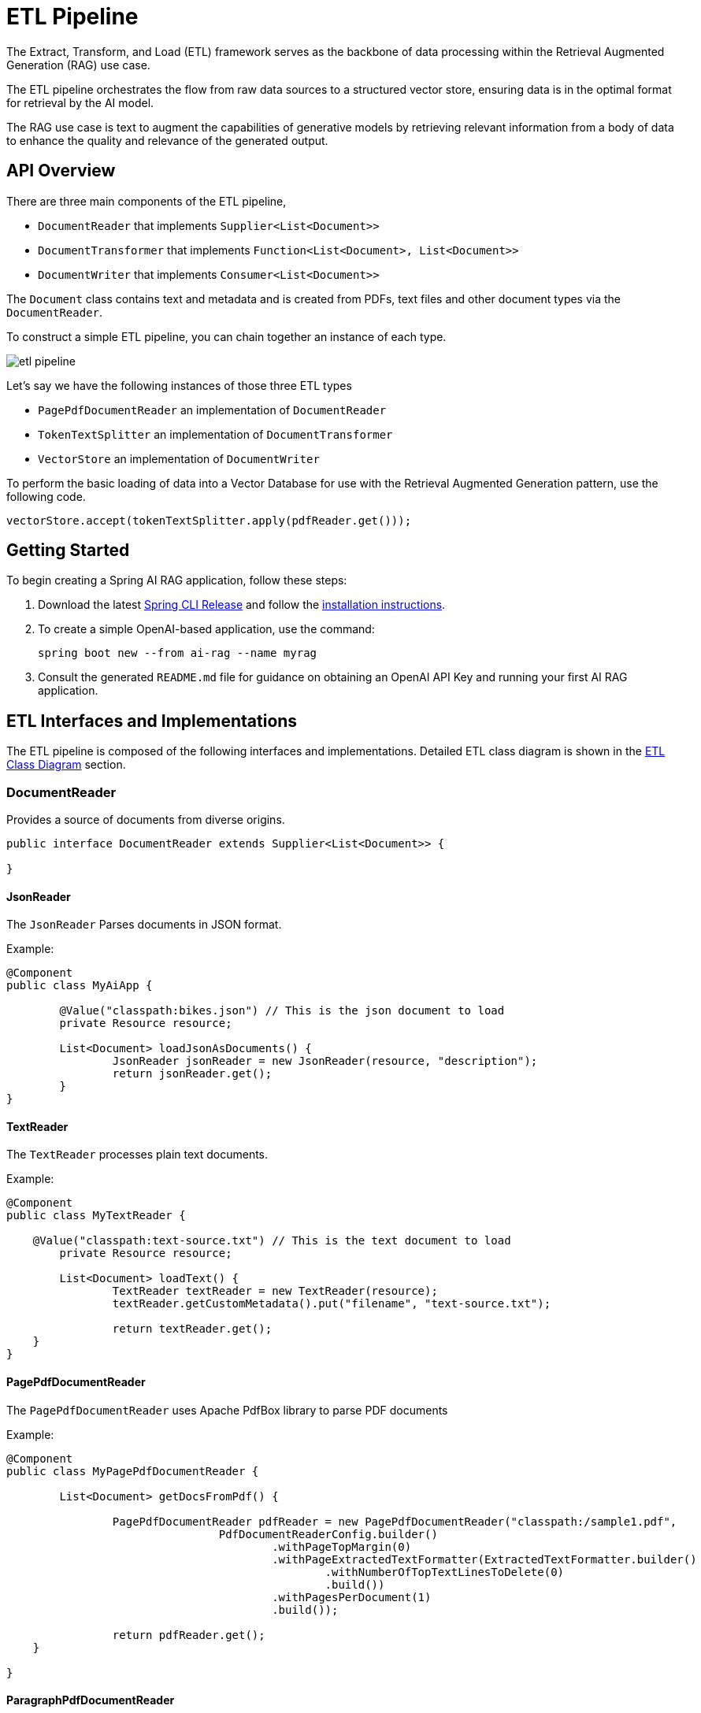 = ETL Pipeline

The Extract, Transform, and Load (ETL) framework serves as the backbone of data processing within the Retrieval Augmented Generation (RAG) use case.

The ETL pipeline orchestrates the flow from raw data sources to a structured vector store, ensuring data is in the optimal format for retrieval by the AI model.

The RAG use case is text to augment the capabilities of generative models by retrieving relevant information from a body of data to enhance the quality and relevance of the generated output.

== API Overview

There are three main components of the ETL pipeline,

* `DocumentReader` that implements `Supplier<List<Document>>`
* `DocumentTransformer` that implements `Function<List<Document>, List<Document>>`
* `DocumentWriter` that implements `Consumer<List<Document>>`

The `Document` class contains text and metadata and is created from PDFs, text files and other document types via the `DocumentReader`.

To construct a simple ETL pipeline, you can chain together an instance of each type.

image::etl-pipeline.jpg[align="center"]

Let's say we have the following instances of those three ETL types

* `PagePdfDocumentReader` an implementation of `DocumentReader`
* `TokenTextSplitter` an implementation of `DocumentTransformer`
* `VectorStore` an implementation of `DocumentWriter`

To perform the basic loading of data into a Vector Database for use with the Retrieval Augmented Generation pattern, use the following code.
[source,java]
----
vectorStore.accept(tokenTextSplitter.apply(pdfReader.get()));
----

== Getting Started

To begin creating a Spring AI RAG application, follow these steps:

. Download the latest https://github.com/spring-projects/spring-cli/releases[Spring CLI Release]
and follow the https://docs.spring.io/spring-cli/reference/installation.html#_setting_up_your_path_or_alias[installation instructions].
. To create a simple OpenAI-based application, use the command:
+
```shell
spring boot new --from ai-rag --name myrag
```
. Consult the generated `README.md` file for guidance on obtaining an OpenAI API Key and running your first AI RAG application.

== ETL Interfaces and Implementations

The ETL pipeline is composed of the following interfaces and implementations.
Detailed ETL class diagram is shown in the <<etl-class-diagram>> section.

=== DocumentReader

Provides a source of documents from diverse origins.
[source,java]
----
public interface DocumentReader extends Supplier<List<Document>> {

}
----

==== JsonReader
The `JsonReader` Parses documents in JSON format.

Example:

[source,java]
----
@Component
public class MyAiApp {

	@Value("classpath:bikes.json") // This is the json document to load
	private Resource resource;

	List<Document> loadJsonAsDocuments() {
		JsonReader jsonReader = new JsonReader(resource, "description");
		return jsonReader.get();
	}
}
----

==== TextReader
The `TextReader` processes plain text documents.

Example:

[source,java]
----
@Component
public class MyTextReader {

    @Value("classpath:text-source.txt") // This is the text document to load
	private Resource resource;

	List<Document> loadText() {
		TextReader textReader = new TextReader(resource);
		textReader.getCustomMetadata().put("filename", "text-source.txt");

		return textReader.get();
    }
}
----

==== PagePdfDocumentReader
The `PagePdfDocumentReader` uses Apache PdfBox library to parse PDF documents

Example:

[source,java]
----
@Component
public class MyPagePdfDocumentReader {

	List<Document> getDocsFromPdf() {

		PagePdfDocumentReader pdfReader = new PagePdfDocumentReader("classpath:/sample1.pdf",
				PdfDocumentReaderConfig.builder()
					.withPageTopMargin(0)
					.withPageExtractedTextFormatter(ExtractedTextFormatter.builder()
						.withNumberOfTopTextLinesToDelete(0)
						.build())
					.withPagesPerDocument(1)
					.build());

		return pdfReader.get();
    }

}

----


==== ParagraphPdfDocumentReader
The `ParagraphPdfDocumentReader` uses the PDF catalog (e.g. TOC) information to split the input PDF into text paragraphs and output a single `Document` per paragraph.
NOTE: Not all PDF documents contain the PDF catalog.

Example:

[source,java]
----
@Component
public class MyPagePdfDocumentReader {

	List<Document> getDocsFromPdfwithCatalog() {

        new ParagraphPdfDocumentReader("classpath:/sample1.pdf",
                PdfDocumentReaderConfig.builder()
                    .withPageTopMargin(0)
                    .withPageExtractedTextFormatter(ExtractedTextFormatter.builder()
                        .withNumberOfTopTextLinesToDelete(0)
                        .build())
                    .withPagesPerDocument(1)
                    .build());

		return pdfReader.get();
    }
}
----


==== TikaDocumentReader
The `TikaDocumentReader` uses Apache Tika to extract text from a variety of document formats, such as PDF, DOC/DOCX, PPT/PPTX, and HTML. For a comprehensive list of supported formats, refer to the  https://tika.apache.org/2.9.0/formats.html[Tika documentation].

Example:

[source,java]
----
@Component
public class MyTikaDocumentReader {

    @Value("classpath:/word-sample.docx") // This is the word document to load
	private Resource resource;

	List<Document> loadText() {
        TikaDocumentReader tikaDocumentReader = new TikaDocumentReader(resourceUri);
        return tikaDocumentReader.get();
    }
}
----

=== DocumentTransformer

Transforms a batch of documents as part of the processing workflow.

[source,java]
----
public interface DocumentTransformer extends Function<List<Document>, List<Document>> {

}
----

==== TextSplitter
The `TextSplitter` an abstract base class that helps divides documents to fit the AI model's context window.


==== TokenTextSplitter
Splits documents while preserving token-level integrity.

==== ContentFormatTransformer
Ensures uniform content formats across all documents.

==== KeywordMetadataEnricher
Augments documents with essential keyword metadata.

==== SummaryMetadataEnricher
Enriches documents with summarization metadata for enhanced retrieval.

=== DocumentWriter

Manages the final stage of the ETL process, preparing documents for storage.

```java
public interface DocumentWriter extends Consumer<List<Document>> {

}
```
==== FileDocumentWriter
Persist documents to a file .

==== VectorStore

Provides integration with various vector stores.
See xref:api/vectordbs.adoc[Vector DB Documentation] for a full listing.

[[etl-class-diagram]]
=== ETL Class Diagram

The following class diagram illustrates the ETL interfaces and implementations.

// image::etl-class-diagram.jpg[align="center", width="800px"]
image::etl-class-diagram.jpg[align="center"]